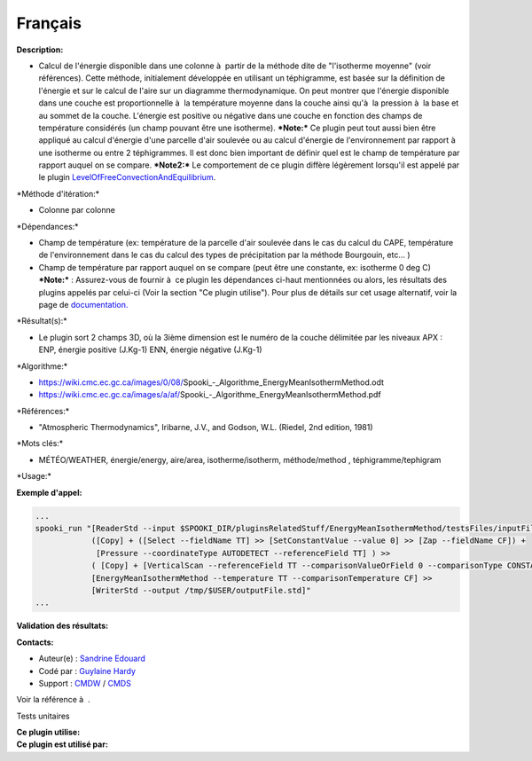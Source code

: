 Français
--------

**Description:**

-  Calcul de l'énergie disponible dans une colonne à  partir de la
   méthode dite de "l'isotherme moyenne" (voir références). Cette
   méthode, initialement développée en utilisant un téphigramme, est
   basée sur la définition de l'énergie et sur le calcul de l'aire sur
   un diagramme thermodynamique. On peut montrer que l'énergie
   disponible dans une couche est proportionnelle à  la température
   moyenne dans la couche ainsi qu'à  la pression à  la base et au
   sommet de la couche. L'énergie est positive ou négative dans une
   couche en fonction des champs de température considérés (un champ
   pouvant être une isotherme).
   ***Note:*** Ce plugin peut tout aussi bien être appliqué au calcul
   d'énergie d'une parcelle d'air soulevée ou au calcul d'énergie de
   l'environnement par rapport à  une isotherme ou entre 2 téphigrammes.
   Il est donc bien important de définir quel est le champ de
   température par rapport auquel on se compare.
   ***Note2:*** Le comportement de ce plugin diffère légèrement
   lorsqu'il est appelé par le plugin
   `LevelOfFreeConvectionAndEquilibrium <pluginLevelOfFreeConvectionAndEquilibrium.html>`__.

\*Méthode d'itération:\*

-  Colonne par colonne

\*Dépendances:\*

-  Champ de température (ex: température de la parcelle d'air soulevée
   dans le cas du calcul du CAPE, température de l'environnement dans le
   cas du calcul des types de précipitation par la méthode Bourgouin,
   etc... )
-  Champ de température par rapport auquel on se compare (peut être une
   constante, ex: isotherme 0 deg C)
   ***Note:*** : Assurez-vous de fournir à  ce plugin les dépendances
   ci-haut mentionnées ou alors, les résultats des
   plugins appelés par celui-ci (Voir la section "Ce plugin utilise").
   Pour plus de détails sur cet usage
   alternatif, voir la page de
   `documentation. <https://wiki.cmc.ec.gc.ca/wiki/Spooki/Documentation/Description_g%C3%A9n%C3%A9rale_du_syst%C3%A8me#RefDependances>`__

\*Résultat(s):\*

-  Le plugin sort 2 champs 3D, où la 3ième dimension est le numéro de la
   couche délimitée par les niveaux APX :
   ENP, énergie positive (J.Kg-1)
   ENN, énergie négative (J.Kg-1)

\*Algorithme:\*

-  https://wiki.cmc.ec.gc.ca/images/0/08/Spooki_-_Algorithme_EnergyMeanIsothermMethod.odt
-  https://wiki.cmc.ec.gc.ca/images/a/af/Spooki_-_Algorithme_EnergyMeanIsothermMethod.pdf

\*Références:\*

-  "Atmospheric Thermodynamics", Iribarne, J.V., and Godson, W.L.
   (Riedel, 2nd edition, 1981)

\*Mots clés:\*

-  MÉTÉO/WEATHER, énergie/energy, aire/area, isotherme/isotherm,
   méthode/method , téphigramme/tephigram

\*Usage:\*

**Exemple d'appel:**

.. code:: example

    ...
    spooki_run "[ReaderStd --input $SPOOKI_DIR/pluginsRelatedStuff/EnergyMeanIsothermMethod/testsFiles/inputFile.std] >>
                ([Copy] + ([Select --fieldName TT] >> [SetConstantValue --value 0] >> [Zap --fieldName CF]) +
                 [Pressure --coordinateType AUTODETECT --referenceField TT] ) >>
                ( [Copy] + [VerticalScan --referenceField TT --comparisonValueOrField 0 --comparisonType CONSTANTVALUE --maxNbOccurrence 5 --consecutiveEvents INF --outputVerticalRepresentation PRESSURE --epsilon 1e-04]  ) >>
                [EnergyMeanIsothermMethod --temperature TT --comparisonTemperature CF] >>
                [WriterStd --output /tmp/$USER/outputFile.std]"
    ...

**Validation des résultats:**

**Contacts:**

-  Auteur(e) : `Sandrine
   Edouard <https://wiki.cmc.ec.gc.ca/wiki/User:Edouards>`__
-  Codé par : `Guylaine
   Hardy <https://wiki.cmc.ec.gc.ca/wiki/User:Hardyg>`__
-  Support : `CMDW <https://wiki.cmc.ec.gc.ca/wiki/CMDW>`__ /
   `CMDS <https://wiki.cmc.ec.gc.ca/wiki/CMDS>`__

Voir la référence à  .

Tests unitaires

| **Ce plugin utilise:**
| **Ce plugin est utilisé par:**

 
